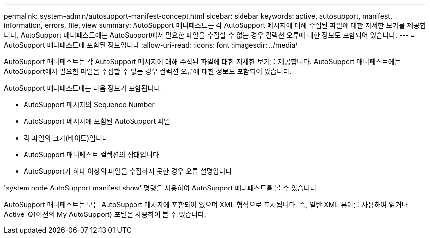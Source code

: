---
permalink: system-admin/autosupport-manifest-concept.html 
sidebar: sidebar 
keywords: active, autosupport, manifest, information, errors, file, view 
summary: AutoSupport 매니페스트는 각 AutoSupport 메시지에 대해 수집된 파일에 대한 자세한 보기를 제공합니다. AutoSupport 매니페스트에는 AutoSupport에서 필요한 파일을 수집할 수 없는 경우 컬렉션 오류에 대한 정보도 포함되어 있습니다. 
---
= AutoSupport 매니페스트에 포함된 정보입니다
:allow-uri-read: 
:icons: font
:imagesdir: ../media/


[role="lead"]
AutoSupport 매니페스트는 각 AutoSupport 메시지에 대해 수집된 파일에 대한 자세한 보기를 제공합니다. AutoSupport 매니페스트에는 AutoSupport에서 필요한 파일을 수집할 수 없는 경우 컬렉션 오류에 대한 정보도 포함되어 있습니다.

AutoSupport 매니페스트에는 다음 정보가 포함됩니다.

* AutoSupport 메시지의 Sequence Number
* AutoSupport 메시지에 포함된 AutoSupport 파일
* 각 파일의 크기(바이트)입니다
* AutoSupport 매니페스트 컬렉션의 상태입니다
* AutoSupport가 하나 이상의 파일을 수집하지 못한 경우 오류 설명입니다


'system node AutoSupport manifest show' 명령을 사용하여 AutoSupport 매니페스트를 볼 수 있습니다.

AutoSupport 매니페스트는 모든 AutoSupport 메시지에 포함되어 있으며 XML 형식으로 표시됩니다. 즉, 일반 XML 뷰어를 사용하여 읽거나 Active IQ(이전의 My AutoSupport) 포털을 사용하여 볼 수 있습니다.
